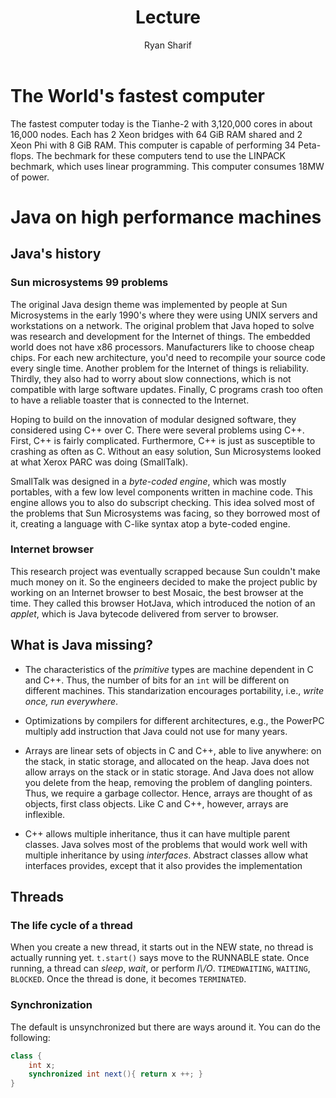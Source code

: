 #+AUTHOR: Ryan Sharif
#+TITLE: Lecture
#+LATEX_HEADER: \usepackage{amsthm}
#+LATEX_HEADER: \usepackage{mathtools}
#+LATEX_HEADER: \usepackage{tikz}

#+LaTeX_HEADER: \usepackage[T1]{fontenc}
#+LaTeX_HEADER: \usepackage{mathpazo}
#+LaTeX_HEADER: \linespread{1.05}
#+LaTeX_HEADER: \usepackage[scaled]{helvet}
#+LaTeX_HEADER: \usepackage{courier}
#+LATEX_HEADER: \usepackage{listings}
#+LATEX_HEADER: \usetikzlibrary{positioning,calc}
# #+LaTeX_CLASS_OPTIONS: [letter,twoside,twocolumn]
#+OPTIONS: toc:nil

* The World's fastest computer
The fastest computer today is the Tianhe-2 with 3,120,000 cores in
about 16,000 nodes. Each has 2 Xeon bridges with 64 GiB RAM shared
and 2 Xeon Phi with 8 GiB RAM. This computer is capable of performing
34 Peta-flops. The bechmark for these computers tend to use the
LINPACK bechmark, which uses linear programming. This computer consumes
18MW of power.

* Java on high performance machines
** Java's history
*** Sun microsystems 99 problems
The original Java design theme was implemented by people at Sun
Microsystems in the early 1990's where they were using UNIX servers
and workstations on a network. The original problem that Java hoped to
solve was research and development for the Internet of things. The
embedded world does not have x86 processors. Manufacturers like to
choose cheap chips.  For each new architecture, you'd need to
recompile your source code every single time. Another problem for the
Internet of things is reliability. Thirdly, they also had to worry
about slow connections, which is not compatible with large software
updates. Finally, C programs crash too often to have a reliable
toaster that is connected to the Internet. 

Hoping to build on the innovation of modular designed software, they
considered using C++ over C. There were several problems using C++.
First, C++ is fairly complicated. Furthermore, C++ is just as
susceptible to crashing as often as C. Without an easy solution, Sun
Microsystems looked at what Xerox PARC was doing (SmallTalk).

SmallTalk was designed in a /byte-coded engine/, which was mostly
portables, with a few low level components written in machine code.
This engine allows you to also do subscript checking. This idea solved
most of the problems that Sun Microsystems was facing, so they
borrowed most of it, creating a language with C-like syntax atop a
byte-coded engine.

*** Internet browser
This research project was eventually scrapped because Sun couldn't
make much money on it. So the engineers decided to make the project
public by working on an Internet browser to best Mosaic, the best
browser at the time. They called this browser HotJava, which
introduced the notion of an /applet/, which is Java bytecode delivered
from server to browser.

** What is Java missing?
- The characteristics of the /primitive/ types are machine dependent in
  C and C++. Thus, the number of bits for an ~int~ will be different on
  different machines. This standarization encourages portability, i.e.,
  /write once, run everywhere/.

- Optimizations by compilers for different architectures, e.g., the
  PowerPC multiply add instruction that Java could not use for many
  years.

- Arrays are linear sets of objects in C and C++, able to live anywhere:
  on the stack, in static storage, and allocated on the heap. Java does
  not allow arrays on the stack or in static storage. And Java does not
  allow you delete from the heap, removing the problem of dangling 
  pointers. Thus, we require a garbage collector. Hence, arrays
  are thought of as objects, first class objects. Like C and C++, however,
  arrays are inflexible.

- C++ allows multiple inheritance, thus it can have multiple parent
  classes. Java solves most of the problems that would work well with
  multiple inheritance by using /interfaces/. Abstract classes allow
  what interfaces provides, except that it also provides the implementation

** Threads

*** The life cycle of a thread
    When you create a new thread, it starts out in the NEW state, no
    thread is actually running yet. ~t.start()~ says move to the
    RUNNABLE state. Once running, a thread can /sleep/, /wait/, or
    perform /I\/O/. ~TIMEDWAITING~, ~WAITING~, ~BLOCKED~. Once the
    thread is done, it becomes ~TERMINATED~.

*** Synchronization
    The default is unsynchronized but there are ways around it. You
    can do the following:
    #+BEGIN_SRC java
            class {
                int x;
                synchronized int next(){ return x ++; }
            }
    #+END_SRC

